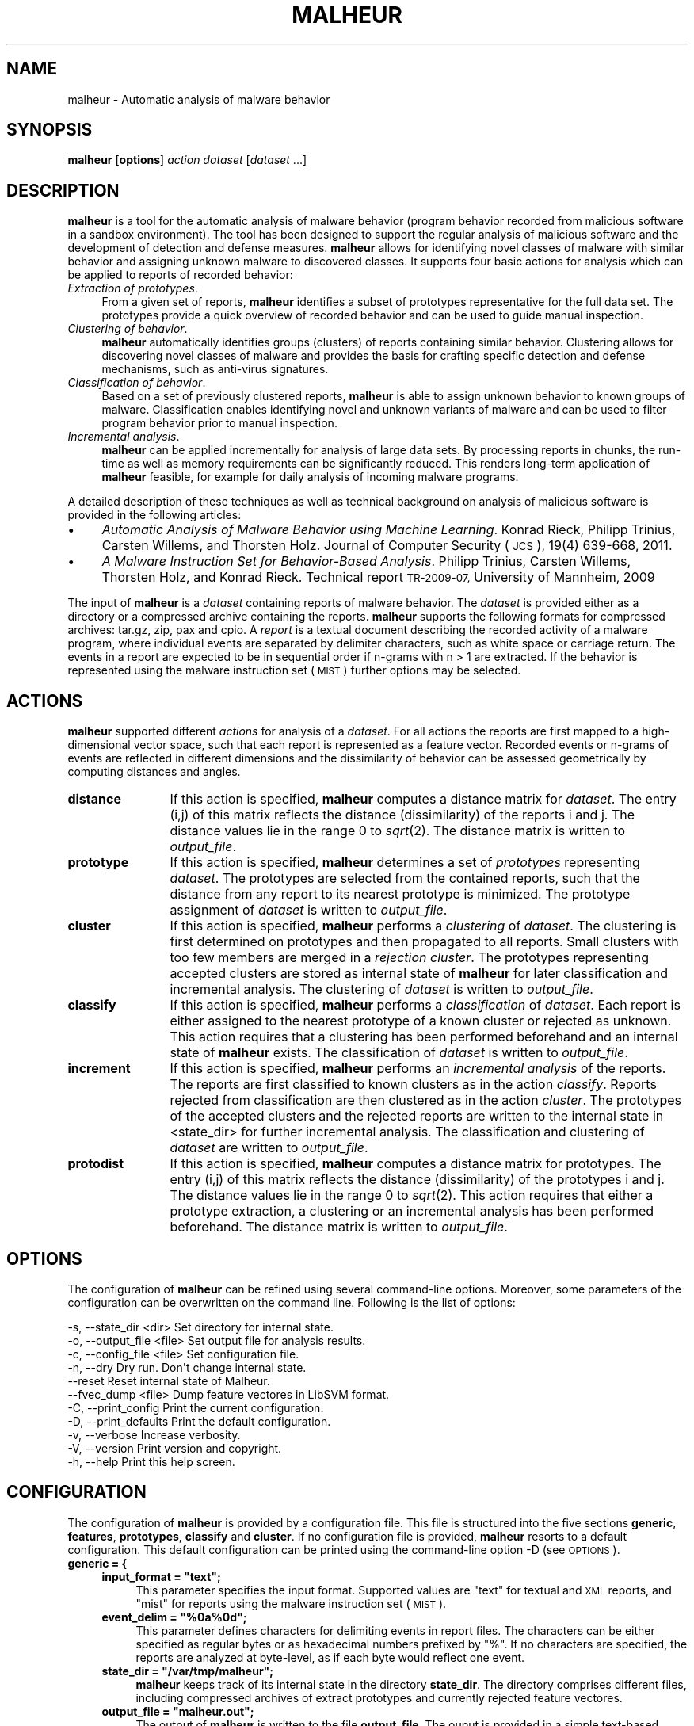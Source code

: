 .\" Automatically generated by Pod::Man 2.27 (Pod::Simple 3.28)
.\"
.\" Standard preamble:
.\" ========================================================================
.de Sp \" Vertical space (when we can't use .PP)
.if t .sp .5v
.if n .sp
..
.de Vb \" Begin verbatim text
.ft CW
.nf
.ne \\$1
..
.de Ve \" End verbatim text
.ft R
.fi
..
.\" Set up some character translations and predefined strings.  \*(-- will
.\" give an unbreakable dash, \*(PI will give pi, \*(L" will give a left
.\" double quote, and \*(R" will give a right double quote.  \*(C+ will
.\" give a nicer C++.  Capital omega is used to do unbreakable dashes and
.\" therefore won't be available.  \*(C` and \*(C' expand to `' in nroff,
.\" nothing in troff, for use with C<>.
.tr \(*W-
.ds C+ C\v'-.1v'\h'-1p'\s-2+\h'-1p'+\s0\v'.1v'\h'-1p'
.ie n \{\
.    ds -- \(*W-
.    ds PI pi
.    if (\n(.H=4u)&(1m=24u) .ds -- \(*W\h'-12u'\(*W\h'-12u'-\" diablo 10 pitch
.    if (\n(.H=4u)&(1m=20u) .ds -- \(*W\h'-12u'\(*W\h'-8u'-\"  diablo 12 pitch
.    ds L" ""
.    ds R" ""
.    ds C` ""
.    ds C' ""
'br\}
.el\{\
.    ds -- \|\(em\|
.    ds PI \(*p
.    ds L" ``
.    ds R" ''
.    ds C`
.    ds C'
'br\}
.\"
.\" Escape single quotes in literal strings from groff's Unicode transform.
.ie \n(.g .ds Aq \(aq
.el       .ds Aq '
.\"
.\" If the F register is turned on, we'll generate index entries on stderr for
.\" titles (.TH), headers (.SH), subsections (.SS), items (.Ip), and index
.\" entries marked with X<> in POD.  Of course, you'll have to process the
.\" output yourself in some meaningful fashion.
.\"
.\" Avoid warning from groff about undefined register 'F'.
.de IX
..
.nr rF 0
.if \n(.g .if rF .nr rF 1
.if (\n(rF:(\n(.g==0)) \{
.    if \nF \{
.        de IX
.        tm Index:\\$1\t\\n%\t"\\$2"
..
.        if !\nF==2 \{
.            nr % 0
.            nr F 2
.        \}
.    \}
.\}
.rr rF
.\"
.\" Accent mark definitions (@(#)ms.acc 1.5 88/02/08 SMI; from UCB 4.2).
.\" Fear.  Run.  Save yourself.  No user-serviceable parts.
.    \" fudge factors for nroff and troff
.if n \{\
.    ds #H 0
.    ds #V .8m
.    ds #F .3m
.    ds #[ \f1
.    ds #] \fP
.\}
.if t \{\
.    ds #H ((1u-(\\\\n(.fu%2u))*.13m)
.    ds #V .6m
.    ds #F 0
.    ds #[ \&
.    ds #] \&
.\}
.    \" simple accents for nroff and troff
.if n \{\
.    ds ' \&
.    ds ` \&
.    ds ^ \&
.    ds , \&
.    ds ~ ~
.    ds /
.\}
.if t \{\
.    ds ' \\k:\h'-(\\n(.wu*8/10-\*(#H)'\'\h"|\\n:u"
.    ds ` \\k:\h'-(\\n(.wu*8/10-\*(#H)'\`\h'|\\n:u'
.    ds ^ \\k:\h'-(\\n(.wu*10/11-\*(#H)'^\h'|\\n:u'
.    ds , \\k:\h'-(\\n(.wu*8/10)',\h'|\\n:u'
.    ds ~ \\k:\h'-(\\n(.wu-\*(#H-.1m)'~\h'|\\n:u'
.    ds / \\k:\h'-(\\n(.wu*8/10-\*(#H)'\z\(sl\h'|\\n:u'
.\}
.    \" troff and (daisy-wheel) nroff accents
.ds : \\k:\h'-(\\n(.wu*8/10-\*(#H+.1m+\*(#F)'\v'-\*(#V'\z.\h'.2m+\*(#F'.\h'|\\n:u'\v'\*(#V'
.ds 8 \h'\*(#H'\(*b\h'-\*(#H'
.ds o \\k:\h'-(\\n(.wu+\w'\(de'u-\*(#H)/2u'\v'-.3n'\*(#[\z\(de\v'.3n'\h'|\\n:u'\*(#]
.ds d- \h'\*(#H'\(pd\h'-\w'~'u'\v'-.25m'\f2\(hy\fP\v'.25m'\h'-\*(#H'
.ds D- D\\k:\h'-\w'D'u'\v'-.11m'\z\(hy\v'.11m'\h'|\\n:u'
.ds th \*(#[\v'.3m'\s+1I\s-1\v'-.3m'\h'-(\w'I'u*2/3)'\s-1o\s+1\*(#]
.ds Th \*(#[\s+2I\s-2\h'-\w'I'u*3/5'\v'-.3m'o\v'.3m'\*(#]
.ds ae a\h'-(\w'a'u*4/10)'e
.ds Ae A\h'-(\w'A'u*4/10)'E
.    \" corrections for vroff
.if v .ds ~ \\k:\h'-(\\n(.wu*9/10-\*(#H)'\s-2\u~\d\s+2\h'|\\n:u'
.if v .ds ^ \\k:\h'-(\\n(.wu*10/11-\*(#H)'\v'-.4m'^\v'.4m'\h'|\\n:u'
.    \" for low resolution devices (crt and lpr)
.if \n(.H>23 .if \n(.V>19 \
\{\
.    ds : e
.    ds 8 ss
.    ds o a
.    ds d- d\h'-1'\(ga
.    ds D- D\h'-1'\(hy
.    ds th \o'bp'
.    ds Th \o'LP'
.    ds ae ae
.    ds Ae AE
.\}
.rm #[ #] #H #V #F C
.\" ========================================================================
.\"
.IX Title "MALHEUR 1"
.TH MALHEUR 1 "2017-09-26" "Malheur 0.6.0" "User Manual"
.\" For nroff, turn off justification.  Always turn off hyphenation; it makes
.\" way too many mistakes in technical documents.
.if n .ad l
.nh
.SH "NAME"
malheur \- Automatic analysis of malware behavior
.SH "SYNOPSIS"
.IX Header "SYNOPSIS"
\&\fBmalheur\fR [\fBoptions\fR] \fIaction\fR \fIdataset\fR [\fIdataset\fR ...]
.SH "DESCRIPTION"
.IX Header "DESCRIPTION"
\&\fBmalheur\fR is a tool for the automatic analysis of malware behavior (program
behavior recorded from malicious software in a sandbox environment).  The
tool has been designed to support the regular analysis of malicious software
and the development of detection and defense measures.  \fBmalheur\fR allows
for identifying novel classes of malware with similar behavior and assigning
unknown malware to discovered classes.  It supports four basic actions for
analysis which can be applied to reports of recorded behavior:
.IP "\fIExtraction of prototypes\fR." 4
.IX Item "Extraction of prototypes."
From a given set of reports, \fBmalheur\fR identifies a subset of prototypes
representative for the full data set.  The prototypes provide a quick
overview of recorded behavior and can be used to guide manual inspection.
.IP "\fIClustering of behavior\fR." 4
.IX Item "Clustering of behavior."
\&\fBmalheur\fR automatically identifies groups (clusters) of reports containing
similar behavior.  Clustering allows for discovering novel classes of
malware and provides the basis for crafting specific detection and defense
mechanisms, such as anti-virus signatures.
.IP "\fIClassification of behavior\fR." 4
.IX Item "Classification of behavior."
Based on a set of previously clustered reports, \fBmalheur\fR is able to assign
unknown behavior to known groups of malware.  Classification enables
identifying novel and unknown variants of malware and can be used to filter
program behavior prior to manual inspection.
.IP "\fIIncremental analysis\fR." 4
.IX Item "Incremental analysis."
\&\fBmalheur\fR can be applied incrementally for analysis of large data
sets. By processing reports in chunks, the run-time as well as memory
requirements can be significantly reduced. This renders long-term
application of \fBmalheur\fR feasible, for example for daily analysis 
of incoming malware programs.
.PP
A detailed description of these techniques as well as technical 
background on analysis of malicious software is provided in the 
following articles:
.IP "\(bu" 4
\&\fIAutomatic Analysis of Malware Behavior using Machine Learning\fR.
Konrad Rieck, Philipp Trinius, Carsten Willems, and Thorsten Holz.
Journal of Computer Security (\s-1JCS\s0), 19(4) 639\-668, 2011.
.IP "\(bu" 4
\&\fIA Malware Instruction Set for Behavior-Based Analysis\fR.
Philipp Trinius, Carsten Willems, Thorsten Holz, and Konrad Rieck.
Technical report \s-1TR\-2009\-07,\s0 University of Mannheim, 2009
.PP
The input of \fBmalheur\fR is a \fIdataset\fR containing reports of malware
behavior. The \fIdataset\fR is provided either as a directory or a
compressed archive containing the reports. \fBmalheur\fR supports the
following formats for compressed archives: tar.gz, zip, pax and cpio.
A \fIreport\fR is a textual document describing the recorded activity of
a malware program, where individual events are separated by delimiter
characters, such as white space or carriage return.  The events in a
report are expected to be in sequential order if n\-grams with n\ >\ 1 are extracted. If the behavior is represented using the
malware instruction set (\s-1MIST\s0) further options may be selected.
.SH "ACTIONS"
.IX Header "ACTIONS"
\&\fBmalheur\fR supported different \fIactions\fR for analysis of a
\&\fIdataset\fR.  For all actions the reports are first mapped to a
high-dimensional vector space, such that each report is represented as
a feature vector. Recorded events or n\-grams of events are reflected
in different dimensions and the dissimilarity of behavior can be
assessed geometrically by computing distances and angles.
.IP "\fBdistance\fR" 12
.IX Item "distance"
If this action is specified, \fBmalheur\fR computes a distance matrix for
\&\fIdataset\fR. The entry (i,j) of this matrix reflects the distance
(dissimilarity) of the reports i and j. The distance values lie in the
range 0 to \fIsqrt\fR\|(2). The distance matrix is written to \fIoutput_file\fR.
.IP "\fBprototype\fR" 12
.IX Item "prototype"
If this action is specified, \fBmalheur\fR determines a set of
\&\fIprototypes\fR representing \fIdataset\fR. The prototypes are selected
from the contained reports, such that the distance from any report to
its nearest prototype is minimized. The prototype assignment of
\&\fIdataset\fR is written to \fIoutput_file\fR.
.IP "\fBcluster\fR" 12
.IX Item "cluster"
If this action is specified, \fBmalheur\fR performs a \fIclustering\fR of
\&\fIdataset\fR. The clustering is first determined on prototypes and then
propagated to all reports. Small clusters with too few members are
merged in a \fIrejection cluster\fR. The prototypes representing accepted
clusters are stored as internal state of \fBmalheur\fR for later
classification and incremental analysis. The clustering of \fIdataset\fR
is written to \fIoutput_file\fR.
.IP "\fBclassify\fR" 12
.IX Item "classify"
If this action is specified, \fBmalheur\fR performs a \fIclassification\fR
of \fIdataset\fR. Each report is either assigned to the nearest prototype
of a known cluster or rejected as unknown. This action requires that a
clustering has been performed beforehand and an internal state of
\&\fBmalheur\fR exists. The classification of \fIdataset\fR is written to
\&\fIoutput_file\fR.
.IP "\fBincrement\fR" 12
.IX Item "increment"
If this action is specified, \fBmalheur\fR performs an \fIincremental
analysis\fR of the reports. The reports are first classified to known
clusters as in the action \fIclassify\fR. Reports rejected from
classification are then clustered as in the action \fIcluster\fR. The
prototypes of the accepted clusters and the rejected reports are
written to the internal state in <state_dir> for further incremental
analysis. The classification and clustering of \fIdataset\fR are written
to \fIoutput_file\fR.
.IP "\fBprotodist\fR" 12
.IX Item "protodist"
If this action is specified, \fBmalheur\fR computes a distance matrix for
prototypes.  The entry (i,j) of this matrix reflects the distance
(dissimilarity) of the prototypes i and j.  The distance values lie in the
range 0 to \fIsqrt\fR\|(2).  This action requires that either a prototype
extraction, a clustering or an incremental analysis has been performed
beforehand.  The distance matrix is written to \fIoutput_file\fR.
.SH "OPTIONS"
.IX Header "OPTIONS"
The configuration of \fBmalheur\fR can be refined using several command-line
options.  Moreover, some parameters of the configuration can be overwritten
on the command line.  Following is the list of options:
.PP
.Vb 11
\&  \-s,  \-\-state_dir <dir>       Set directory for internal state.
\&  \-o,  \-\-output_file <file>    Set output file for analysis results.
\&  \-c,  \-\-config_file <file>    Set configuration file.
\&  \-n,  \-\-dry                   Dry run. Don\*(Aqt change internal state.
\&       \-\-reset                 Reset internal state of Malheur.
\&       \-\-fvec_dump <file>      Dump feature vectores in LibSVM format.
\&  \-C,  \-\-print_config          Print the current configuration.
\&  \-D,  \-\-print_defaults        Print the default configuration.
\&  \-v,  \-\-verbose               Increase verbosity.
\&  \-V,  \-\-version               Print version and copyright.
\&  \-h,  \-\-help                  Print this help screen.
.Ve
.SH "CONFIGURATION"
.IX Header "CONFIGURATION"
The configuration of \fBmalheur\fR is provided by a configuration file.  This file
is structured into the five sections \fBgeneric\fR, \fBfeatures\fR, \fBprototypes\fR,
\&\fBclassify\fR and \fBcluster\fR.  If no configuration file is provided, \fBmalheur\fR
resorts to a default configuration.  This default configuration can be
printed using the command-line option \-D (see \s-1OPTIONS\s0).
.IP "\fBgeneric = {\fR" 4
.IX Item "generic = {"
.RS 4
.PD 0
.ie n .IP "\fBinput_format = ""text"";\fR" 4
.el .IP "\fBinput_format = ``text'';\fR" 4
.IX Item "input_format = text;"
.PD
This parameter specifies the input format. Supported values are \*(L"text\*(R"
for textual and \s-1XML\s0 reports, and \*(L"mist\*(R" for reports using the malware
instruction set (\s-1MIST\s0).
.ie n .IP "\fBevent_delim = ""%0a%0d"";\fR" 4
.el .IP "\fBevent_delim = ``%0a%0d'';\fR" 4
.IX Item "event_delim = %0a%0d;"
This parameter defines characters for delimiting events in report
files. The characters can be either specified as regular bytes or as
hexadecimal numbers prefixed by \*(L"%\*(R". If no characters are specified,
the reports are analyzed at byte-level, as if each byte would reflect
one event.
.ie n .IP "\fBstate_dir = ""/var/tmp/malheur"";\fR" 4
.el .IP "\fBstate_dir = ``/var/tmp/malheur'';\fR" 4
.IX Item "state_dir = /var/tmp/malheur;"
\&\fBmalheur\fR keeps track of its internal state in the directory \fBstate_dir\fR. 
The directory comprises different files, including compressed archives of
extract prototypes and currently rejected feature vectores.
.ie n .IP "\fBoutput_file = ""malheur.out"";\fR" 4
.el .IP "\fBoutput_file = ``malheur.out'';\fR" 4
.IX Item "output_file = malheur.out;"
The output of \fBmalheur\fR is written to the file \fBoutput_file\fR.  The ouput
is provided in a simple text-based format that can be easily processed with
other analysis tools.
.RE
.RS 4
.RE
.IP "\fB};\fR" 4
.IX Item "};"
.PD 0
.IP "\fBfeatures = {\fR" 4
.IX Item "features = {"
.RS 4
.IP "\fBngram_len = 2;\fR" 4
.IX Item "ngram_len = 2;"
.PD
This parameter specified the length of n\-grams. If the events in the
reports are not sequential, this parameter should be set to 1. In all
other cases, it determines the length of event sequences to be mapped
to the vector space, so called n\-grams.
.ie n .IP "\fBvect_embed = ""bin"";\fR" 4
.el .IP "\fBvect_embed = ``bin'';\fR" 4
.IX Item "vect_embed = bin;"
This parameter specifies how the feature are embedded in the vector
space. Support values are \*(L"bin\*(R" for associating each dimension with a
binary value or \*(L"cnt\*(R" for associating each dimension with a count
value for the occurrences of features.
.IP "\fBmist_level = 2;\fR" 4
.IX Item "mist_level = 2;"
This parameter specifies the \s-1MIST\s0 level. If the input format is set to
\&\*(L"mist\*(R", this parameter controls the analysis level of \s-1MIST\s0
instructions, otherwise it is ignored.
.IP "\fBhash_seed1 = 0xc0cac01a;\fR" 4
.IX Item "hash_seed1 = 0xc0cac01a;"
.PD 0
.IP "\fBhash_seed2 = 0xadd511fe;\fR" 4
.IX Item "hash_seed2 = 0xadd511fe;"
.PD
To enable efficient comparison of feature vectors, \fBmalheur\fR internally
represents string features as 64 bit hash values using \s-1MD5. \s0 These two
parameters allow to change the seed of the \s-1MD5\s0 hash and should be
initialized to random values, which protects from targeted collision
attacks.  The remaining risk of collisions is minimal: (a) the number of
unique features per report is limited to several thousands, and (b) in
case of a collision the respective features can not be predicted.
.RE
.RS 4
.RE
.IP "\fB};\fR" 4
.IX Item "};"
.PD 0
.IP "\fBprototypes = {\fR" 4
.IX Item "prototypes = {"
.RS 4
.IP "\fBmax_dist = 0.65;\fR" 4
.IX Item "max_dist = 0.65;"
.PD
This parameter specifies the maximum distance to a prototype. During
analysis prototypes are selected in a way such that the distance from
each report to its nearest prototype is below this value. The
parameter lies in the range 0 to \fIsqrt\fR\|(2). If set to 0 all reports are
considered as prototypes.
.IP "\fBmax_num = 0;\fR" 4
.IX Item "max_num = 0;"
This parameter defines the maximum number of prototypes. During
analysis prototypes are selected until this value is reached.  If too
many prototypes are determined, this parameter can be used to reduce
computational costs at the price of a coarser approximation.  If set
to 0 this parameter is ignored.
.RE
.RS 4
.RE
.IP "};" 4
.PD 0
.IP "\fBcluster = {\fR" 4
.IX Item "cluster = {"
.RS 4
.ie n .IP "\fBlink_mode = ""complete"";\fR" 4
.el .IP "\fBlink_mode = ``complete'';\fR" 4
.IX Item "link_mode = complete;"
.PD
This parameter specifies the clustering mode. Supported values are
\&\*(L"complete\*(R" for complete-linkage clustering, \*(L"average\*(R" for
average-linkage clustering and \*(L"single\*(R" for single-linkage clustering.
.IP "\fBmin_dist = 0.95;\fR" 4
.IX Item "min_dist = 0.95;"
This parameter defines the minimum distance between clusters.  The
clustering operates in a bottom-up manner. That is, clusters are
successfully merged until the minimum distance between the closest
pair of clusters is above this value. The parameters lies in the range
0 to \fIsqrt\fR\|(2).
.IP "\fBreject_num = 10;\fR" 4
.IX Item "reject_num = 10;"
This parameter specifies the minimum number of members in a clusters.
Small clusters containing less members than this value are rejected.
The corresponds reports are assigned to a global rejection cluster.
If set to 0, all clusters are accepted.
.IP "\fBshared_ngrams   = 0.0;\fR" 4
.IX Item "shared_ngrams = 0.0;"
This parameter allows to extract shared n\-grams for each clusters. 
The shared n\-grams are determined by merging the members in each 
cluster and identifying all n\-grams shared by at least the given 
ratio of members.  The resulting list of shared n\-grams is appended
to \fIoutput_file\fR. If set to 0.0, this feature is disabled. Note that
if shared n\-grams are enabled, a feature lookup table is 
maintained which consumes extra memory.
.RE
.RS 4
.RE
.IP "\fB};\fR" 4
.IX Item "};"
.PD 0
.IP "\fBclassify = {\fR" 4
.IX Item "classify = {"
.RS 4
.IP "\fBmax_dist = 0.68;\fR" 4
.IX Item "max_dist = 0.68;"
.PD
This parameter defines the maximum distance to prototypes during
classification. Reports that are closer to the nearest prototype than
this value are assigned to the cluster represented by prototype,
whereas reports that are farther away than this value are rejected
from classification. The parameter lies in the range 0 to \fIsqrt\fR\|(2). If
set 0 all reports are classified, irrespective of the distance to a
prototype.
.RE
.RS 4
.RE
.IP "\fB};\fR" 4
.IX Item "};"
.SH "FILES"
.IX Header "FILES"
.PD 0
.IP "\fIPREFIX/share/doc/malheur/example.cfg\fR" 4
.IX Item "PREFIX/share/doc/malheur/example.cfg"
.PD
An example configuration file for \fBmalheur\fR. See the configuration
section for further details.
.SH "EXAMPLES"
.IX Header "EXAMPLES"
\&\fBDistances of program behavior.\fR The first example demonstrates how a
distance matrix is computed for the archive \fIdataset.zip\fR containing
reports of program behavior. The matrix is written to the file
\&\fIout.txt\fR.
.PP
.Vb 1
\&    malheur \-o out.txt \-v distance dataset.zip
.Ve
.PP
The distance matrix reflects the dissimilarity of behavior for each
report in the archive. The entries of the matrix range from 0 to
\&\fIsqrt\fR\|(2), where small values indicate similar behavior and larger
values deviating behavior. The matrix can be used as the basis for
several analysis and data mining techniques, such as hierarchical
clustering, nearest-neighbor classification or multi-dimensional
scaling. It is a generic starting point for research on analysis of
malware behavior.
.PP
\&\fBExtraction of prototypes.\fR Manual inspection of several behavior
reports is tedious and annoying. The second example illustrates how
prototypical reports are extracted from the dataset
\&\fIdataset.zip\fR. The prototypes are written to the file \fIout.txt\fR.
.PP
.Vb 1
\&    malheur \-n \-o out.txt \-v prototype dataset.zip
.Ve
.PP
From all the reports of program behavior, a small subset is selected
which is representative for the full data set. The elements of this
subset are referred to as prototypes. Prior to further analysis of a
large data set, a quick inspection of prototypes enables an overview
of contained behavior and shows patterns typical for the data set.
.PP
\&\fBClustering and classification.\fR This example demonstrates how
clustering and classification are applied for analysis of two data
sets, \fIdataset1.zip\fR and \fIdataset2.zip\fR. The clustering and
classification results are written to \fIout1.txt\fR and \fIout2.txt\fR
respectively.
.PP
.Vb 2
\&    malheur \-s /tmp/state \-o out1.txt \-v cluster dataset1.zip 
\&    malheur \-s /tmp/state \-o out2.txt \-v classify dataset2.zip
.Ve
.PP
First, reports in the archive \fIdataset1.zip\fR are clustered into
groups of similar behavior. The groups can be used to discover novel
malware classes or identify behavioral patterns shared by several
malware instances. Each cluster is represented by a small set of
prototypical reports, such that manual inspectation can usually be
restricted to prototypes. Second, the reports in \fIdataset2.zip\fR are
assigned to the discovered groups. This classification can be used to
filter out variants of classes contained in \fIdataset1.zip\fR, such that
novel malware in \fIdataset2.zip\fR can be identified.
.PP
\&\fBIncremental analysis.\fR In the next example, Malheur is applied for
incremental analysis of a larger data set split into three archives,
namely \fIdataset1.zip\fR, \fIdataset2.zip\fR and \fIdataset3.zip\fR. Results
of this analysis are written to the files \fIout1.txt\fR, \fIout2.txt\fR and
\&\fIout3.txt\fR.
.PP
.Vb 3
\&    malheur \-s /tmp/state \-o out1.txt \-v \-r increment dataset1.zip
\&    malheur \-s /tmp/state \-o out2.txt \-v increment dataset2.zip
\&    malheur \-s /tmp/state \-o out3.txt \-v increment dataset2.zip
.Ve
.PP
First, the archive \fIdataset1.zip\fR is processed using incremental analysis. 
The extra option \fB\-r\fR is used to reset the internal state of Malheur, such
that results from previous incremental runs are discarded.  Then, the files
\&\fIdataset2.zip\fR and \fIdataset3.zip\fR are analyzed where for each archive
first known behavior is identified using classification and novel groups of
malware are discovered using clustering.  The intermediate results for each
archive are stored in the directory \fI/tmp/state\fR.  The incremental analysis
allows to process large data sets efficiently, where run-time and memory
requirements are significantly reduced in comparison to batch analysis.
.SH "BUGS"
.IX Header "BUGS"
The reports for analysis need to be textual documents. Although
non-printable characters may be contained in the report files, no
occurrences of the \s-1NUL\s0 character (0x00) are allowed. The behavior of
\&\fBmalheur\fR is undefined in this case.
.PP
The vectorial analysis underlying \fBmalheur\fR does not handle zero
vectors, as they can not be scaled to a fixed norm. Consequently,
empty files are discarded during extraction of feature vectors.
.PP
Depending on the linked version of libarchive, \fBmalheur\fR may support
different types of archive formats. For example, zip archives of
version 2 are not generally supported by libarchive. As a fallback,
the use of tar archives is recommended.
.SH "COPYRIGHT"
.IX Header "COPYRIGHT"
Copyright (c) 2009\-2015 Konrad Rieck (konrad@mlsec.org)
University of Goettingen, Berlin Institute of Technology
.PP
This program is free software; you can redistribute it and/or modify
it under the terms of the \s-1GNU\s0 General Public License as published by
the Free Software Foundation; either version 3 of the License, or (at
your option) any later version.  This program is distributed without
any warranty. See the \s-1GNU\s0 General Public License for more details.

